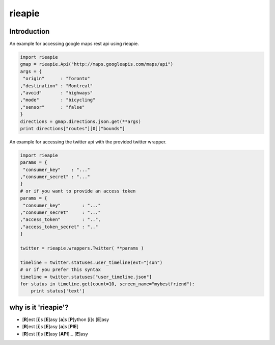 .. |travis-ci| image:: https://secure.travis-ci.org/alisaifee/rieapie.png 
    :target: https://travis-ci.org/#!/alisaifee/rieapie 
.. |coverall| image:: https://coveralls.io/repos/alisaifee/rieapie/badge.png?branch=master
    :target: https://coveralls.io/r/alisaifee/rieapie

rieapie |travis-ci| |coverall| 
------------------------------

Introduction
============
An example for accessing google maps rest api using rieapie.

.. code-block:: python

    import rieapie 
    gmap = rieapie.Api("http://maps.googleapis.com/maps/api")
    args = {
     "origin"      : "Toronto"
    ,"destination" : "Montreal"
    ,"avoid"       : "highways"
    ,"mode"        : "bicycling"
    ,"sensor"      : "false"
    }
    directions = gmap.directions.json.get(**args)
    print directions["routes"][0]["bounds"]

An example for accessing the twitter api with the provided twitter wrapper.

.. code-block:: python

    import rieapie
    params = {
     "consumer_key"    : "..."
    ,"consumer_secret" : "..."
    }
    # or if you want to provide an access token
    params = {
     "consumer_key"        : "..."
    ,"consumer_secret"     : "..."
    ,"access_token"        : "..",
    ,"access_token_secret" : ".."
    }
    
    twitter = rieapie.wrappers.Twitter( **params )
    
    timeline = twitter.statuses.user_timeline(ext="json")
    # or if you prefer this syntax 
    timeline = twitter.statuses["user_timeline.json"]
    for status in timeline.get(count=10, screen_name="mybestfriend"):
        print status['text']


why is it 'rieapie'?
====================
* [**R**]est [**i**]s [**E**]asy [**a**]s [**P**]ython [**i**]s [**E**]asy
* [**R**]est [**i**]s [**E**]asy [**a**]s [**PIE**]
* [**R**]est [**i**]s [**E**]asy [**API**]... [**E**]asy 
